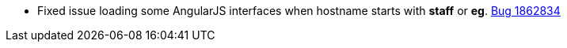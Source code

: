 * Fixed issue loading some AngularJS interfaces when hostname starts with *staff* or *eg*. https://bugs.launchpad.net/evergreen/+bug/1862834[Bug 1862834]
